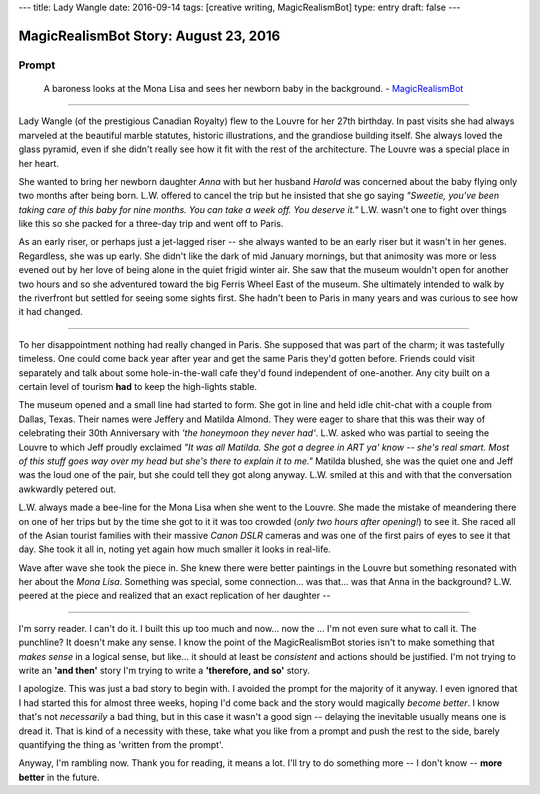 ---
title: Lady Wangle
date: 2016-09-14
tags: [creative writing, MagicRealismBot]
type: entry
draft: false
---

MagicRealismBot Story: August 23, 2016
======================================

Prompt
------

    A baroness looks at the Mona Lisa and sees her newborn baby in the
    background. - `MagicRealismBot`_

.. _MagicRealismBot: https://twitter.com/MagicRealismBot/status/768207599468634113

----

Lady Wangle (of the prestigious Canadian Royalty) flew to the Louvre for her
27th birthday.  In past visits she had always marveled at the beautiful marble
statutes, historic illustrations, and the grandiose building itself.  She
always loved the glass pyramid, even if she didn't really see how it fit with
the rest of the architecture.  The Louvre was a special place in her heart.

She wanted to bring her newborn daughter *Anna* with but her husband *Harold*
was concerned about the baby flying only two months after being born.  L.W.
offered to cancel the trip but he insisted that she go saying *"Sweetie,
you've been taking care of this baby for nine months.  You can take a week
off.  You deserve it."*  L.W. wasn't one to fight over things like this so she
packed for a three-day trip and went off to Paris.

As an early riser, or perhaps just a jet-lagged riser -- she always wanted to
be an early riser but it wasn't in her genes.  Regardless, she was up early.
She didn't like the dark of mid January mornings, but that animosity was more
or less evened out by her love of being alone in the quiet frigid winter air.
She saw that the museum wouldn't open for another two hours and so she
adventured toward the big Ferris Wheel East of the museum.  She ultimately
intended to walk by the riverfront but settled for seeing some sights first.
She hadn't been to Paris in many years and was curious to see how it had
changed.

----

To her disappointment nothing had really changed in Paris.  She supposed that
was part of the charm; it was tastefully timeless.  One could come back year
after year and get the same Paris they'd gotten before.  Friends could visit
separately and talk about some hole-in-the-wall cafe they'd found independent
of one-another.  Any city built on a certain level of tourism **had** to keep
the high-lights stable.

The museum opened and a small line had started to form.  She got in line and
held idle chit-chat with a couple from Dallas, Texas.  Their names were
Jeffery and Matilda Almond. They were eager to share that this was their way
of celebrating their 30th Anniversary with *'the honeymoon they never had'*.
L.W. asked who was partial to seeing the Louvre to which Jeff proudly
exclaimed *"It was all Matilda.  She got a degree in ART ya' know -- she's
real smart.  Most of this stuff goes way over my head but she's there to
explain it to me."*  Matilda blushed, she was the quiet one and Jeff was the
loud one of the pair, but she could tell they got along anyway.  L.W. smiled
at this and with that the conversation awkwardly petered out.

L.W. always made a bee-line for the Mona Lisa when she went to the Louvre.
She made the mistake of meandering there on one of her trips but by the time
she got to it it was too crowded (*only two hours after opening!*) to see it.
She raced all of the Asian tourist families with their massive *Canon DSLR*
cameras and was one of the first pairs of eyes to see it that day.  She took
it all in, noting yet again how much smaller it looks in real-life.

Wave after wave she took the piece in.  She knew there were better paintings
in the Louvre but something resonated with her about the *Mona Lisa*.
Something was special, some connection... was that... was that Anna in the
background?  L.W.  peered at the piece and realized that an exact replication
of her daughter --

----

I'm sorry reader.  I can't do it.  I built this up too much and now... now the
... I'm not even sure what to call it. The punchline? It doesn't make any
sense.  I know the point of the MagicRealismBot stories isn't to make
something that *makes sense* in a logical sense, but like... it should at
least be *consistent* and actions should be justified.  I'm not trying to
write an **'and then'** story I'm trying to write a **'therefore, and so'**
story.

I apologize.  This was just a bad story to begin with.  I avoided the prompt
for the majority of it anyway.  I even ignored that I had started this for
almost three weeks, hoping I'd come back and the story would magically *become
better*.  I know that's not *necessarily* a bad thing, but in this case it
wasn't a good sign -- delaying the inevitable usually means one is dread it.
That is kind of a necessity with these, take what you like from a prompt and
push the rest to the side, barely quantifying the thing as 'written from the
prompt'.

Anyway, I'm rambling now.  Thank you for reading, it means a lot.  I'll try to
do something more -- I don't know --  **more better** in the future.
